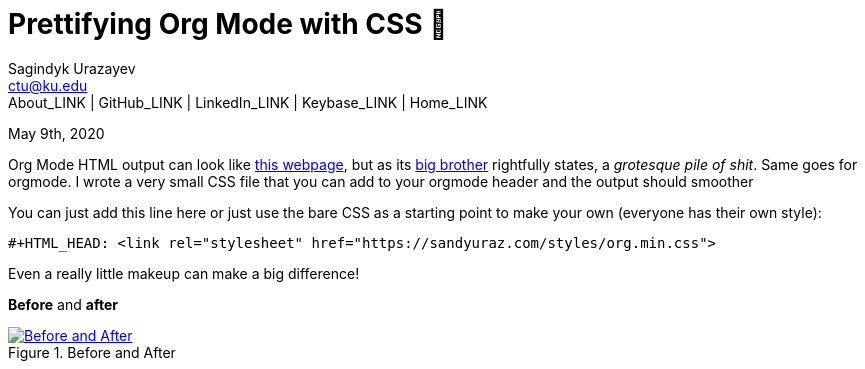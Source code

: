 = Prettifying Org Mode with CSS 💅
Sagindyk Urazayev <ctu@ku.edu>
About_LINK | GitHub_LINK | LinkedIn_LINK | Keybase_LINK | Home_LINK
:toc: left
:toc-title: Table of Adventures ⛵
:nofooter:
:experimental:

May 9th, 2020

Org Mode HTML output can look like
https://motherfuckingwebsite.com/[this webpage], but as its
http://bettermotherfuckingwebsite.com/[big brother] rightfully states, a
_grotesque pile of shit_. Same goes for orgmode. I wrote a very small
CSS file that you can add to your orgmode header and the output should
smoother

You can just add this line here or just use the bare CSS as a starting
point to make your own (everyone has their own style):

[source,org]
----
#+HTML_HEAD: <link rel="stylesheet" href="https://sandyuraz.com/styles/org.min.css">
----

Even a really little makeup can make a big difference!

*Before* and *after*

.Before and After
image::example.png[Before and After, link="example.png"]
